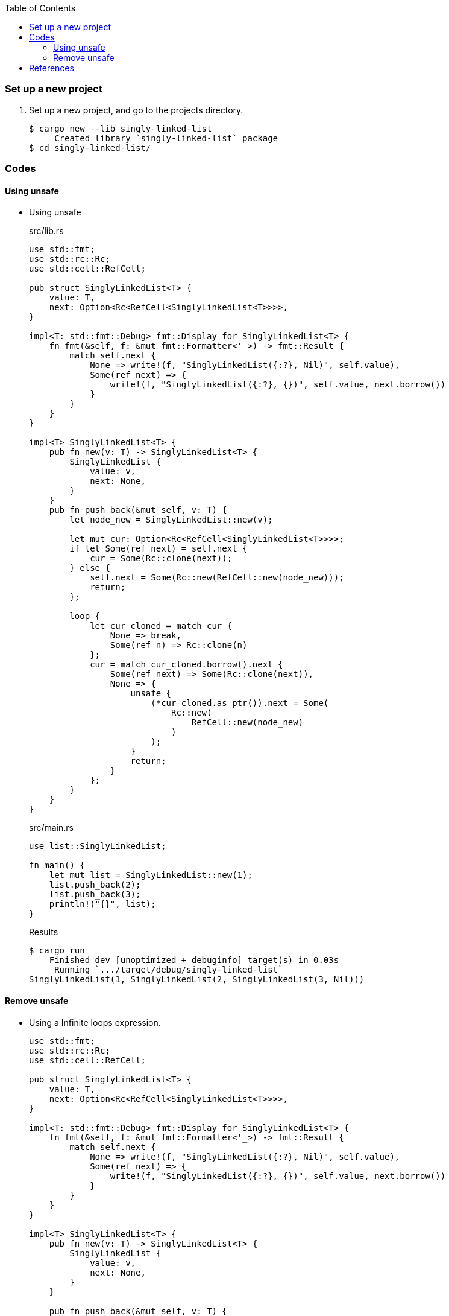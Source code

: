ifndef::leveloffset[]
:toc: left
:toclevels: 3
:icons: font
endif::[]

=== Set up a new project
. Set up a new project, and go to the projects directory.
+
[source,console]
----
$ cargo new --lib singly-linked-list
     Created library `singly-linked-list` package
$ cd singly-linked-list/
----

=== Codes

==== Using unsafe

* Using unsafe
+
[source,rust]
.src/lib.rs
----
use std::fmt;
use std::rc::Rc;
use std::cell::RefCell;

pub struct SinglyLinkedList<T> {
    value: T,
    next: Option<Rc<RefCell<SinglyLinkedList<T>>>>,
}

impl<T: std::fmt::Debug> fmt::Display for SinglyLinkedList<T> {
    fn fmt(&self, f: &mut fmt::Formatter<'_>) -> fmt::Result {
        match self.next {
            None => write!(f, "SinglyLinkedList({:?}, Nil)", self.value),
            Some(ref next) => {
                write!(f, "SinglyLinkedList({:?}, {})", self.value, next.borrow())
            }
        }
    }
}

impl<T> SinglyLinkedList<T> {
    pub fn new(v: T) -> SinglyLinkedList<T> {
        SinglyLinkedList {
            value: v,
            next: None,
        }
    }
    pub fn push_back(&mut self, v: T) {
        let node_new = SinglyLinkedList::new(v);

        let mut cur: Option<Rc<RefCell<SinglyLinkedList<T>>>>;
        if let Some(ref next) = self.next {
            cur = Some(Rc::clone(next));
        } else {
            self.next = Some(Rc::new(RefCell::new(node_new)));
            return;
        };

        loop {
            let cur_cloned = match cur {
                None => break,
                Some(ref n) => Rc::clone(n)
            };
            cur = match cur_cloned.borrow().next {
                Some(ref next) => Some(Rc::clone(next)),
                None => {
                    unsafe {
                        (*cur_cloned.as_ptr()).next = Some(
                            Rc::new(
                                RefCell::new(node_new)
                            )
                        );
                    }
                    return;
                }
            };
        }
    }
}
----
+
[source,rust]
.src/main.rs
----
use list::SinglyLinkedList;

fn main() {
    let mut list = SinglyLinkedList::new(1);
    list.push_back(2);
    list.push_back(3);
    println!("{}", list);
}
----
+
[source,console]
.Results
----
$ cargo run
    Finished dev [unoptimized + debuginfo] target(s) in 0.03s
     Running `.../target/debug/singly-linked-list`
SinglyLinkedList(1, SinglyLinkedList(2, SinglyLinkedList(3, Nil)))
----

==== Remove unsafe

* Using a Infinite loops expression.
+
[source,rust]
----
use std::fmt;
use std::rc::Rc;
use std::cell::RefCell;

pub struct SinglyLinkedList<T> {
    value: T,
    next: Option<Rc<RefCell<SinglyLinkedList<T>>>>,
}

impl<T: std::fmt::Debug> fmt::Display for SinglyLinkedList<T> {
    fn fmt(&self, f: &mut fmt::Formatter<'_>) -> fmt::Result {
        match self.next {
            None => write!(f, "SinglyLinkedList({:?}, Nil)", self.value),
            Some(ref next) => {
                write!(f, "SinglyLinkedList({:?}, {})", self.value, next.borrow())
            }
        }
    }
}

impl<T> SinglyLinkedList<T> {
    pub fn new(v: T) -> SinglyLinkedList<T> {
        SinglyLinkedList {
            value: v,
            next: None,
        }
    }

    pub fn push_back(&mut self, v: T) {
        let node_new = SinglyLinkedList::new(v);
        let mut cur: Rc<RefCell<SinglyLinkedList<T>>>;
        if let Some(ref next) = self.next {
            cur = Rc::clone(next);  //<1>
        } else {
            self.next = Some(Rc::new(RefCell::new(node_new)));
            return;
        };

        loop {
            if let Some(ref next) = Rc::clone(&cur).borrow().next {  //<1>
                cur = Rc::clone(next);  //<1>
                continue;
            } // <2>

            cur.borrow_mut().next = Some(
                Rc::new(RefCell::new(node_new))
            );
            return;
        }
    }
}
----
<1> Use `Rc::clone()` to avoid move the pointer.
<2> The `cur` is still borrowed in the if-else and `match` block.
+
[source,rust]
.src/main.rs
----
use list::SinglyLinkedList;

fn main() {
    let mut list = SinglyLinkedList::new(1);
    list.push_back(2);
    list.push_back(3);
    println!("{}", list);
}
----
+
[source,console]
.Results
----
$ RUST_BACKTRACE=1 cargo run
    Finished dev [unoptimized + debuginfo] target(s) in 0.03s
     Running `.../target/debug/singly-linked-list`
SinglyLinkedList(1, SinglyLinkedList(2, SinglyLinkedList(3, Nil)))
----

* Replace to `while let` expression.
+
[source,diff]
.src/lib.rs
----
@@ -36,16 +36,12 @@ impl<T> SinglyLinkedList<T> {
             return;
         };

-        loop {
-            if let Some(ref next) = Rc::clone(&cur).borrow().next {
-                cur = Rc::clone(next);
-                continue;
-            }
-
-            cur.borrow_mut().next = Some(
-                Rc::new(RefCell::new(node_new))
-            );
-            return;
+        while let Some(ref next) = Rc::clone(&cur).borrow().next {
+            cur = Rc::clone(next);
         }
+
+        cur.borrow_mut().next = Some(
+            Rc::new(RefCell::new(node_new))
+        );
     }
 }
----
+
[source,rust]
.src/lib.rs
----
use std::fmt;
use std::rc::Rc;
use std::cell::RefCell;

pub struct SinglyLinkedList<T> {
    value: T,
    next: Option<Rc<RefCell<SinglyLinkedList<T>>>>,
}

impl<T: std::fmt::Debug> fmt::Display for SinglyLinkedList<T> {
    fn fmt(&self, f: &mut fmt::Formatter<'_>) -> fmt::Result {
        match self.next {
            None => write!(f, "SinglyLinkedList({:?}, Nil)", self.value),
            Some(ref next) => {
                write!(f, "SinglyLinkedList({:?}, {})", self.value, next.borrow())
            }
        }
    }
}

impl<T> SinglyLinkedList<T> {
    pub fn new(v: T) -> SinglyLinkedList<T> {
        SinglyLinkedList {
            value: v,
            next: None,
        }
    }

    pub fn push_back(&mut self, v: T) {
        let node_new = SinglyLinkedList::new(v);
        let mut cur: Rc<RefCell<SinglyLinkedList<T>>>;
        if let Some(ref next) = self.next {
            cur = Rc::clone(next);
        } else {
            self.next = Some(Rc::new(RefCell::new(node_new)));
            return;
        };

        while let Some(ref next) = Rc::clone(&cur).borrow().next {
            cur = Rc::clone(next);
        }

        cur.borrow_mut().next = Some(
            Rc::new(RefCell::new(node_new))
        );
    }
}
----
+
[source,rust]
.src/main.rs
----
use list::SinglyLinkedList;

fn main() {
    let mut list = SinglyLinkedList::new(1);
    list.push_back(2);
    list.push_back(3);
    println!("{}", list);
}
----
+
[source,console]
.Results
----
$ RUST_BACKTRACE=1 cargo run
    Finished dev [unoptimized + debuginfo] target(s) in 0.03s
     Running `.../target/debug/singly-linked-list`
SinglyLinkedList(1, SinglyLinkedList(2, SinglyLinkedList(3, Nil)))
----

=== References

* doc.rust-lang.org
** https://doc.rust-lang.org/std/rc/struct.Rc.html[Rc in std::rc - Rust^]
** https://doc.rust-lang.org/std/cell/struct.RefCell.html[RefCell in std::cell - Rust^]
* https://stackoverflow.com/questions/47748091/how-can-i-make-only-certain-struct-fields-mutable[rust - How can I make only certain struct fields mutable? - Stack Overflow^] +
  rust struct mut field - Google Search
* https://stackoverflow.com/questions/55331919/borrowed-refcell-does-not-last-long-enough-when-iterating-over-a-list[rust - Borrowed RefCell does not last long enough when iterating over a list - Stack Overflow^] +
  rust RefCell next list get pointer - Google Search
* https://blog.ymgyt.io/entry/2019/08/17/013313[Rustでdoubly linked list - happy developing^] +
  rust RefCell list next - Google 検索
* https://stackoverflow.com/questions/30243606/why-is-a-borrow-still-held-in-the-else-block-of-an-if-let[rust - Why is a borrow still held in the else block of an if let? - Stack Overflow^] +
  rust borrow else - Google 検索

